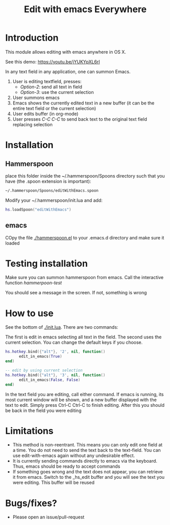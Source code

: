 #+STARTUP: showall
#+TITLE: Edit with emacs Everywhere
#+OPTIONS: ^:nil

* Introduction

This module allows editing with emacs anywhere in OS X.

See this demo: [[https://youtu.be/jYUKYpXL6rI]]

In any text field in any application, one can summon Emacs. 

1. User is editing textfield, presses:
  - /Option-2/: send all text in field
  - /Option-3/: use the current selection
2. User summons emacs
3. Emacs shows the currently edited text in a new buffer (it can be the entire text field or the current selection)
4. User edits buffer (in org-mode)
5. User presses /C-C C-C/ to send back text to the original text field replacing selection


* Installation

** Hammerspoon

place this folder inside the ~/.hammerspoon/Spoons directory such that you have (the .spoon extension is important):

#+begin_src sh
 ~/.hammerspoon/Spoons/editWithEmacs.spoon
#+end_src



Modify your ~/.hammerspoon/init.lua and add:

#+begin_src lua
hs.loadSpoon("editWithEmacs")
#+end_src

** emacs

COpy the file [[./hammerspoon.el]] to your .emacs.d directory and make sure it loaded

* Testing installation

Make sure you can summon hammerspoon from emacs. Call the interactive function /hammerpoon-test/

You should see a message in the screen. If not, something is wrong


* How to use 

See the bottom of [[./init.lua]]. There are two commands:

The first is edit in emacs selecting all text in the field. The second uses the current selection.
You can change the default keys if you choose.

#+begin_src lua
hs.hotkey.bind({"alt"}, '2', nil, function()
      edit_in_emacs(True)
end)

-- edit by using current selection
hs.hotkey.bind({"alt"}, '3', nil, function()
      edit_in_emacs(False, False)
end)
#+end_src


In the text field you are editing, call either command. If emacs is running, its most current window will be shown, and a new buffer displayed
with the text to edit. Simply press Ctrl-C Ctrl-C to finish editing. After this you should be back in the field you were editing

* Limitations

- This method is non-reentrant. This means you can only edit one field at a time. You do not need to send the text back to the text-field. 
  You can use edit-with-emacs again without any undesirable effect.
- It is currently sending commands directly to emacs via the keyboard. Thus, emacs should be ready to accept commands
- If something goes wrong and the text does not appear, you can retrieve it from emacs. Switch to the _hs_edit buffer and you will see the text you were editing.
  This buffer will be reused

* Bugs/fixes?

- Please open an issue/pull-request
